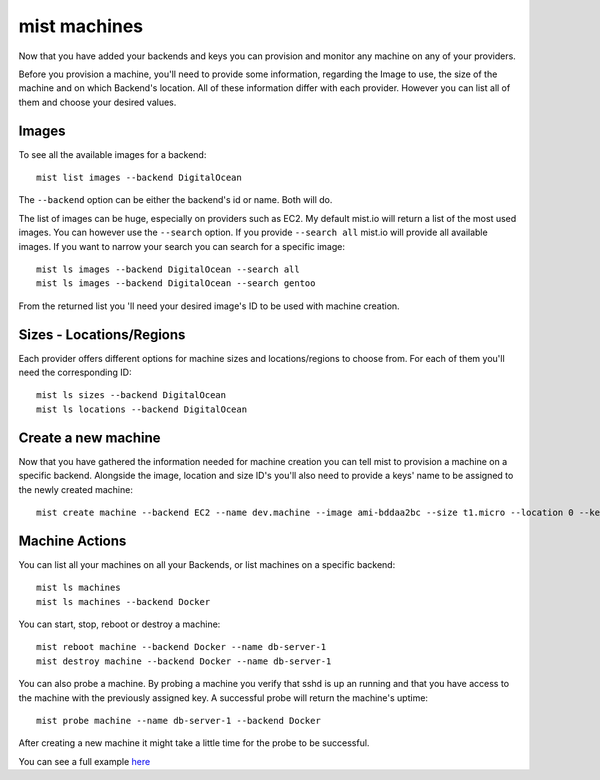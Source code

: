 mist machines
*************
Now that you have added your backends and keys you can provision and monitor any machine on any of your providers.

Before you provision a machine, you'll need to provide some information, regarding the Image to use, the size of the machine
and on which Backend's location. All of these information differ with each provider. However you can list all of them and choose your desired values.

Images
======
To see all the available images for a backend::

    mist list images --backend DigitalOcean

The ``--backend`` option can be either the backend's id or name. Both will do.

The list of images can be huge, especially on providers such as EC2. My default mist.io will return a list of the most
used images. You can however use the ``--search`` option. If you provide ``--search all`` mist.io will provide all
available images. If you want to narrow your search you can search for a specific image::

    mist ls images --backend DigitalOcean --search all
    mist ls images --backend DigitalOcean --search gentoo

From the returned list you 'll need your desired image's ID to be used with machine creation.

Sizes - Locations/Regions
=========================
Each provider offers different options for machine sizes and locations/regions to choose from. For each of them you'll
need the corresponding ID::

    mist ls sizes --backend DigitalOcean
    mist ls locations --backend DigitalOcean

Create a new machine
====================
Now that you have gathered the information needed for machine creation you can tell mist to provision a machine on a
specific backend. Alongside the image, location and size ID's you'll also need to provide a keys' name to be assigned to
the newly created machine::

    mist create machine --backend EC2 --name dev.machine --image ami-bddaa2bc --size t1.micro --location 0 --key MyKey

Machine Actions
===============
You can list all your machines on all your Backends, or list machines on a specific backend::

    mist ls machines
    mist ls machines --backend Docker
You can start, stop, reboot or destroy a machine::

    mist reboot machine --backend Docker --name db-server-1
    mist destroy machine --backend Docker --name db-server-1

You can also probe a machine. By probing a machine you verify that sshd is up an running and that you have access to the
machine with the previously assigned key. A successful probe will return the machine's uptime::

    mist probe machine --name db-server-1 --backend Docker


After creating a new machine it might take a little time for the probe to be successful.


You can see a full example `here`_

.. _here: http://asciinema.org/a/11885
